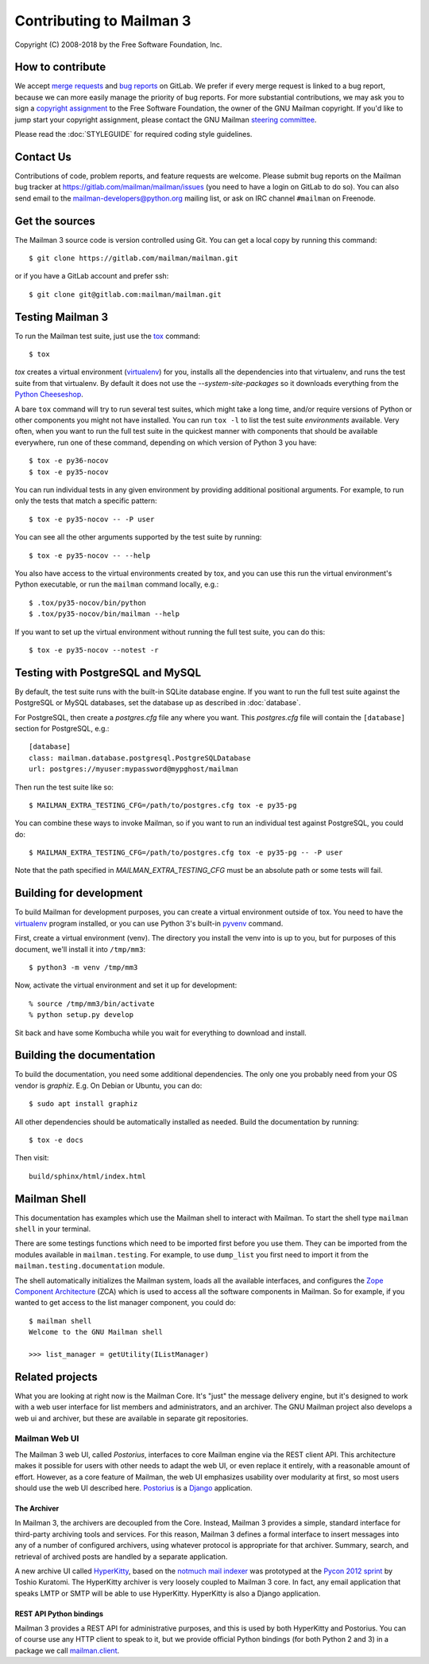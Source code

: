 ===========================
 Contributing to Mailman 3
===========================

Copyright (C) 2008-2018 by the Free Software Foundation, Inc.


How to contribute
=================

We accept `merge requests`_ and `bug reports`_ on GitLab.  We prefer if every
merge request is linked to a bug report, because we can more easily manage the
priority of bug reports.  For more substantial contributions, we may ask you
to sign a `copyright assignment`_ to the Free Software Foundation, the owner
of the GNU Mailman copyright.  If you'd like to jump start your copyright
assignment, please contact the GNU Mailman `steering committee`_.

Please read the :doc:`STYLEGUIDE` for required coding style guidelines.


Contact Us
==========

Contributions of code, problem reports, and feature requests are welcome.
Please submit bug reports on the Mailman bug tracker at
https://gitlab.com/mailman/mailman/issues (you need to have a login on GitLab
to do so).  You can also send email to the mailman-developers@python.org
mailing list, or ask on IRC channel ``#mailman`` on Freenode.


Get the sources
===============

The Mailman 3 source code is version controlled using Git. You can get a
local copy by running this command::

    $ git clone https://gitlab.com/mailman/mailman.git

or if you have a GitLab account and prefer ssh::

    $ git clone git@gitlab.com:mailman/mailman.git


Testing Mailman 3
=================

To run the Mailman test suite, just use the `tox`_ command::

    $ tox

`tox` creates a virtual environment (virtualenv_) for you, installs all the
dependencies into that virtualenv, and runs the test suite from that
virtualenv.  By default it does not use the `--system-site-packages` so it
downloads everything from the `Python Cheeseshop`_.

A bare ``tox`` command will try to run several test suites, which might take a
long time, and/or require versions of Python or other components you might not
have installed.  You can run ``tox -l`` to list the test suite *environments*
available.  Very often, when you want to run the full test suite in the
quickest manner with components that should be available everywhere, run one
of these command, depending on which version of Python 3 you have::

    $ tox -e py36-nocov
    $ tox -e py35-nocov

You can run individual tests in any given environment by providing additional
positional arguments.  For example, to run only the tests that match a
specific pattern::

    $ tox -e py35-nocov -- -P user

You can see all the other arguments supported by the test suite by running::

    $ tox -e py35-nocov -- --help

You also have access to the virtual environments created by tox, and you can
use this run the virtual environment's Python executable, or run the
``mailman`` command locally, e.g.::

    $ .tox/py35-nocov/bin/python
    $ .tox/py35-nocov/bin/mailman --help

If you want to set up the virtual environment without running the full test
suite, you can do this::

    $ tox -e py35-nocov --notest -r


Testing with PostgreSQL and MySQL
=================================

By default, the test suite runs with the built-in SQLite database engine.  If
you want to run the full test suite against the PostgreSQL or MySQL databases,
set the database up as described in :doc:`database`.

For PostgreSQL, then create a `postgres.cfg` file any where you want.  This
`postgres.cfg` file will contain the ``[database]`` section for PostgreSQL,
e.g.::

    [database]
    class: mailman.database.postgresql.PostgreSQLDatabase
    url: postgres://myuser:mypassword@mypghost/mailman

Then run the test suite like so::

    $ MAILMAN_EXTRA_TESTING_CFG=/path/to/postgres.cfg tox -e py35-pg

You can combine these ways to invoke Mailman, so if you want to run an
individual test against PostgreSQL, you could do::

    $ MAILMAN_EXTRA_TESTING_CFG=/path/to/postgres.cfg tox -e py35-pg -- -P user

Note that the path specified in `MAILMAN_EXTRA_TESTING_CFG` must be an
absolute path or some tests will fail.


Building for development
========================

To build Mailman for development purposes, you can create a virtual
environment outside of tox.  You need to have the `virtualenv`_ program
installed, or you can use Python 3's built-in `pyvenv`_ command.

First, create a virtual environment (venv).  The directory you install the
venv into is up to you, but for purposes of this document, we'll install it
into ``/tmp/mm3``::

    $ python3 -m venv /tmp/mm3

Now, activate the virtual environment and set it up for development::

    % source /tmp/mm3/bin/activate
    % python setup.py develop

Sit back and have some Kombucha while you wait for everything to download and
install.


Building the documentation
==========================

To build the documentation, you need some additional dependencies.  The only
one you probably need from your OS vendor is `graphiz`.  E.g. On Debian or
Ubuntu, you can do::

    $ sudo apt install graphiz

All other dependencies should be automatically installed as needed.  Build the
documentation by running::

    $ tox -e docs

Then visit::

    build/sphinx/html/index.html


Mailman Shell
=============

This documentation has examples which use the Mailman shell to interact with
Mailman.  To start the shell type ``mailman shell`` in your terminal.

There are some testings functions which need to be imported first before you
use them. They can be imported from the modules available in
``mailman.testing``.  For example, to use ``dump_list`` you first need to
import it from the ``mailman.testing.documentation`` module.

.. Of course, *this* doctest doesn't have these preloaded...
   >>> from zope.component import getUtility
   >>> from mailman.interfaces.listmanager import IListManager

The shell automatically initializes the Mailman system, loads all the
available interfaces, and configures the `Zope Component Architecture`_ (ZCA)
which is used to access all the software components in Mailman.  So for
example, if you wanted to get access to the list manager component, you could
do::

    $ mailman shell
    Welcome to the GNU Mailman shell

    >>> list_manager = getUtility(IListManager)


Related projects
================

What you are looking at right now is the Mailman Core.  It's "just" the
message delivery engine, but it's designed to work with a web user interface
for list members and administrators, and an archiver.  The GNU Mailman project
also develops a web ui and archiver, but these are available in separate git
repositories.


Mailman Web UI
--------------

The Mailman 3 web UI, called *Postorius*, interfaces to core Mailman engine
via the REST client API.  This architecture makes it possible for users with
other needs to adapt the web UI, or even replace it entirely, with a
reasonable amount of effort.  However, as a core feature of Mailman, the web
UI emphasizes usability over modularity at first, so most users should use the
web UI described here.  Postorius_ is a Django_ application.


The Archiver
~~~~~~~~~~~~

In Mailman 3, the archivers are decoupled from the Core.  Instead, Mailman 3
provides a simple, standard interface for third-party archiving tools and
services.  For this reason, Mailman 3 defines a formal interface to insert
messages into any of a number of configured archivers, using whatever protocol
is appropriate for that archiver.  Summary, search, and retrieval of archived
posts are handled by a separate application.

A new archive UI called `HyperKitty`_, based on the `notmuch mail indexer`_
was prototyped at the `Pycon 2012 sprint`_ by Toshio Kuratomi.  The HyperKitty
archiver is very loosely coupled to Mailman 3 core.  In fact, any email
application that speaks LMTP or SMTP will be able to use HyperKitty.
HyperKitty is also a Django application.


REST API Python bindings
~~~~~~~~~~~~~~~~~~~~~~~~

Mailman 3 provides a REST API for administrative purposes, and this is used by
both HyperKitty and Postorius.  You can of course use any HTTP client to speak
to it, but we provide official Python bindings (for both Python 2 and 3) in a
package we call `mailman.client`_.


.. _`merge requests`: https://gitlab.com/mailman/mailman/merge_requests
.. _`bug reports`: https://gitlab.com/mailman/mailman/issues
.. _`copyright assignment`: https://www.fsf.org/licensing/assigning.html/?searchterm=copyright%20assignment
.. _`steering committee`: mailto:mailman-cabal@python.org
.. _tox: https://testrun.org/tox/latest/
.. _`Zope Component Architecture`: https://pypi.python.org/pypi/zope.component
.. _`Postorius`: https://gitlab.com/mailman/postorius
.. _`Django`: https://www.djangoproject.com/
.. _`HyperKitty`: https://gitlab.com/mailman/hyperkitty
.. _`notmuch mail indexer`: https://notmuchmail.org
.. _`mailman.client`: https://gitlab.com/mailman/mailmanclient
.. _`Pycon 2012 sprint`: https://us.pycon.org/2012/community/sprints/projects/
.. _`Python Cheeseshop`: https://pypi.org/
.. _`virtualenv`: https://virtualenv.pypa.io/en/latest/
.. _`pyvenv`: https://docs.python.org/3/library/venv.html
